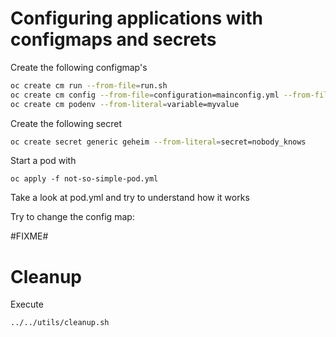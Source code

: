 * Configuring applications with configmaps and secrets

  Create the following configmap's

  #+begin_src sh
oc create cm run --from-file=run.sh
oc create cm config --from-file=configuration=mainconfig.yml --from-file=anotherconfig.yml
oc create cm podenv --from-literal=variable=myvalue
  #+end_src

  Create the following secret

  #+begin_src sh
oc create secret generic geheim --from-literal=secret=nobody_knows
  #+end_src

  Start a pod with

  #+begin_src
oc apply -f not-so-simple-pod.yml
  #+end_src

  Take a look at pod.yml and try to understand how it works

  Try to change the config map:

  #FIXME#

* Cleanup

   Execute

   #+begin_src sh
../../utils/cleanup.sh
   #+end_src

